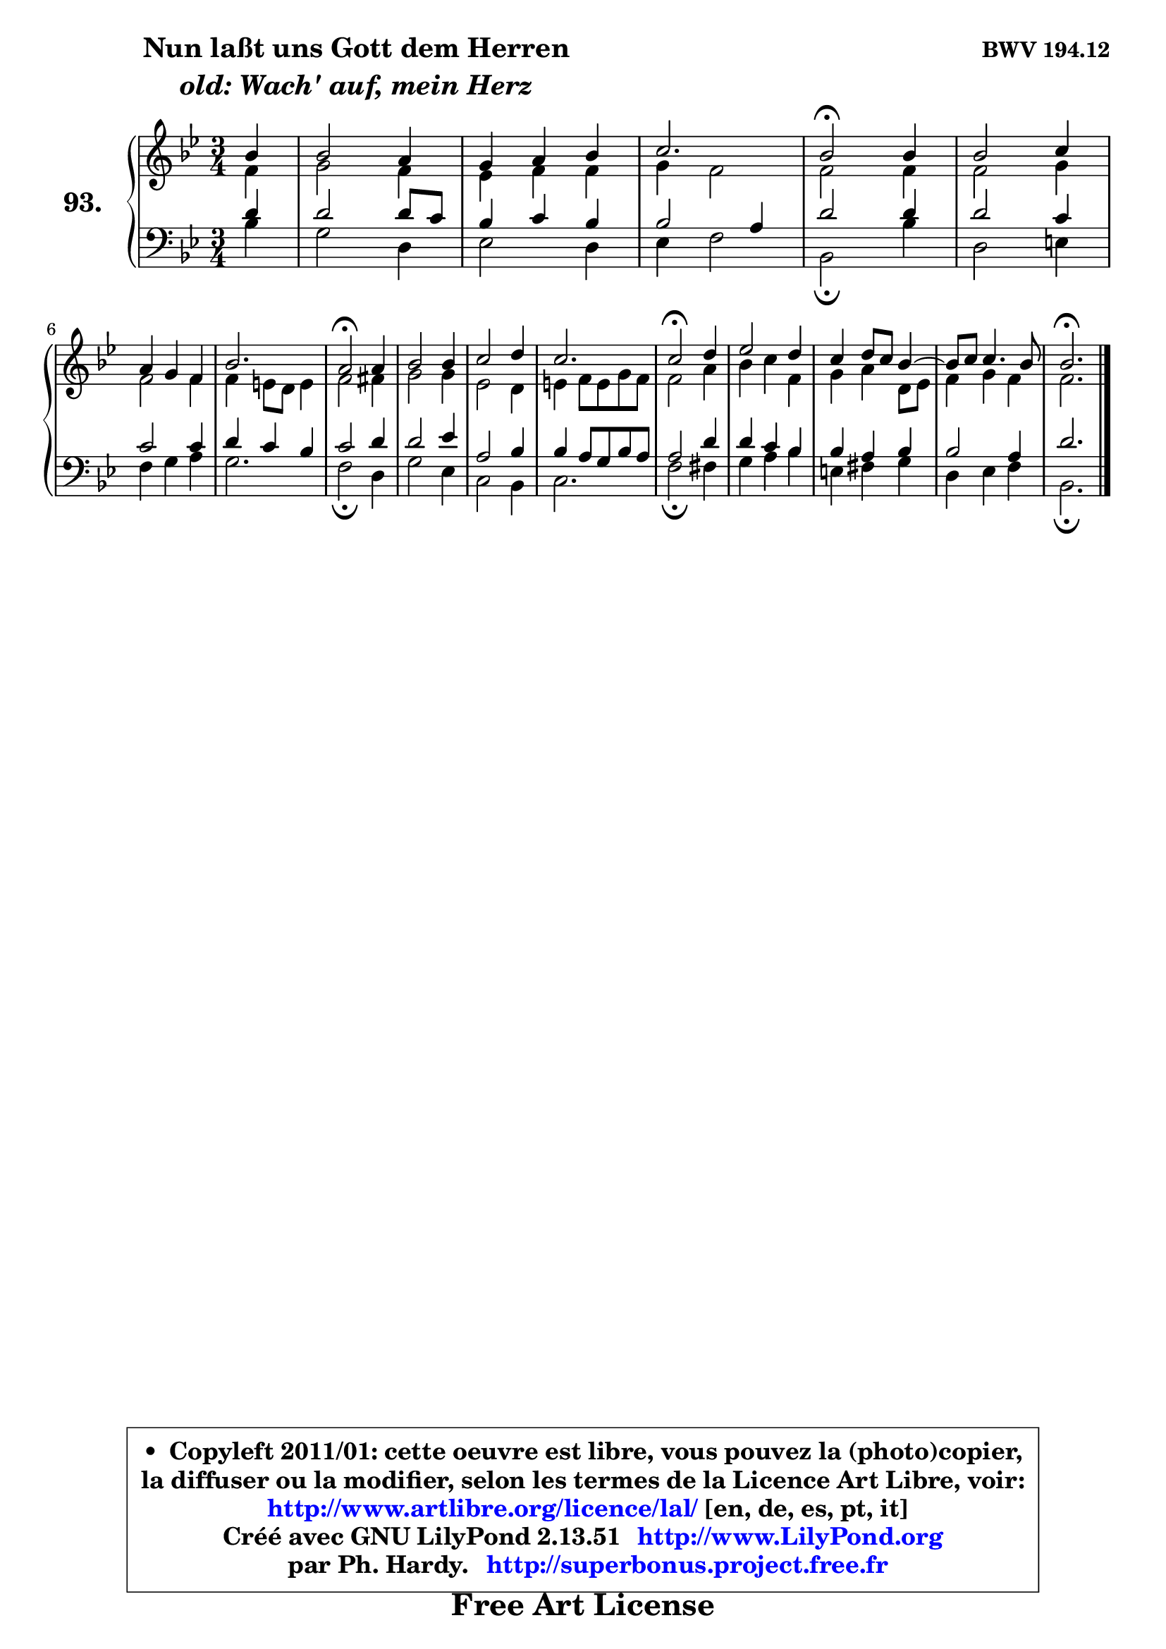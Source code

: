 
\version "2.13.51"

    \paper {
%	system-system-spacing #'padding = #0.1
%	score-system-spacing #'padding = #0.1
%	ragged-bottom = ##f
%	ragged-last-bottom = ##f
	}

    \header {
      opus = \markup { \bold "BWV 194.12" }
      piece = \markup { \hspace #9 \fontsize #2 \bold \column \center-align { \line { "Nun laßt uns Gott dem Herren" }
                     \line { \italic "old: Wach' auf, mein Herz" }
                 } }
      maintainer = "Ph. Hardy"
      maintainerEmail = "superbonus.project@free.fr"
      lastupdated = "2011/Fev/25"
      tagline = \markup { \fontsize #3 \bold "Free Art License" }
      copyright = \markup { \fontsize #3  \bold   \override #'(box-padding .  1.0) \override #'(baseline-skip . 2.9) \box \column { \center-align { \fontsize #-2 \line { • \hspace #0.5 Copyleft 2011/01: cette oeuvre est libre, vous pouvez la (photo)copier, } \line { \fontsize #-2 \line {la diffuser ou la modifier, selon les termes de la Licence Art Libre, voir: } } \line { \fontsize #-2 \with-url #"http://www.artlibre.org/licence/lal/" \line { \fontsize #1 \hspace #1.0 \with-color #blue http://www.artlibre.org/licence/lal/ [en, de, es, pt, it] } } \line { \fontsize #-2 \line { Créé avec GNU LilyPond 2.13.51 \with-url #"http://www.LilyPond.org" \line { \with-color #blue \fontsize #1 \hspace #1.0 \with-color #blue http://www.LilyPond.org } } } \line { \hspace #1.0 \fontsize #-2 \line {par Ph. Hardy. } \line { \fontsize #-2 \with-url #"http://superbonus.project.free.fr" \line { \fontsize #1 \hspace #1.0 \with-color #blue http://superbonus.project.free.fr } } } } } }

	  }

  guidemidi = {
        r4 |
        R2. |
        R2. |
        r2. |
        \tempo 4 = 50 r2 \tempo 4 = 100 r4 |
        R2. |
        R2. |
        r2. |
        \tempo 4 = 50 r2 \tempo 4 = 100 r4 |
        R2. |
        R2. |
        r2. |
        \tempo 4 = 50 r2 \tempo 4 = 100 r4 |
        R2. |
        R2. |
	R2. |
        \tempo 4 = 50 r2. |
	}

  upper = {
	\time 3/4
	\key bes \major
	\clef treble
	\partial 4
	\voiceOne
	<< { 
	% SOPRANO
	\set Voice.midiInstrument = "acoustic grand"
	\relative c'' {
        bes4 |
        bes2 a4 |
        g4 a bes |
        c2. |
        bes2\fermata bes4 |
        bes2 c4 |
\break
        a4 g f |
        bes2. |
        a2\fermata a4 |
        bes2 bes4 |
        c2 d4 |
        c2. |
        c2\fermata d4 |
        es2 d4 |
        c4 d8 c bes4 ~ |
	bes8 c8 c4. bes8 |
        bes2.\fermata |
        \bar "|."
	} % fin de relative
	}

	\context Voice="1" { \voiceTwo 
	% ALTO
	\set Voice.midiInstrument = "acoustic grand"
	\relative c' {
        f4 |
        g2 f4 |
        es4 f f |
        g4 f2 |
        f2 f4 |
        f2 g4 |
        f2 f4 |
        f4 e8 d e4 |
        f2 fis4 |
        g2 g4 |
        es2 d4 |
        e4 f8 e g f |
        f2 a4 |
        bes4 c f, |
        g4 a d,8 es |
        f4 g f |
        f2. |
        \bar "|."
	} % fin de relative
	\oneVoice
	} >>
	}

    lower = {
	\time 3/4
	\key bes \major
	\clef bass
	\partial 4
	\voiceOne
	<< { 
	% TENOR
	\set Voice.midiInstrument = "acoustic grand"
	\relative c' {
        d4 |
        d2 d8 c |
        bes4 c bes |
        bes2 a4 |
        d2 d4 |
        d2 c4 |
        c2 c4 |
        d4 c bes |
        c2 d4 |
        d2 es4 |
        a,2 bes4 |
        bes4 a8 g bes a |
        a2 d4 |
        d4 c bes |
        bes4 a bes |
        bes2 a4 |
        d2. |
        \bar "|."
	} % fin de relative
	}
	\context Voice="1" { \voiceTwo 
	% BASS
	\set Voice.midiInstrument = "acoustic grand"
	\relative c' {
        bes4 |
        g2 d4 |
        es2 d4 |
        es4 f2 |
        bes,2\fermata bes'4 |
        d,2 e4 |
        f4 g a |
        g2. |
        f2\fermata d4 |
        g2 es4 |
        c2 bes4 |
        c2. |
        f2\fermata fis4 |
        g4 a bes |
        e,4 fis g |
        d4 es f |
        bes,2.\fermata |
        \bar "|."
	} % fin de relative
	\oneVoice
	} >>
	}


    \score { 

	\new PianoStaff <<
	\set PianoStaff.instrumentName = \markup { \bold \huge "93." }
	\new Staff = "upper" \upper
	\new Staff = "lower" \lower
	>>

    \layout {
%	ragged-last = ##f
	   }

         } % fin de score

  \score {
    \unfoldRepeats { << \guidemidi \upper \lower >> }
    \midi {
    \context {
     \Staff
      \remove "Staff_performer"
               }

     \context {
      \Voice
       \consists "Staff_performer"
                }

     \context { 
      \Score
      tempoWholesPerMinute = #(ly:make-moment 78 4)
		}
	    }
	}

